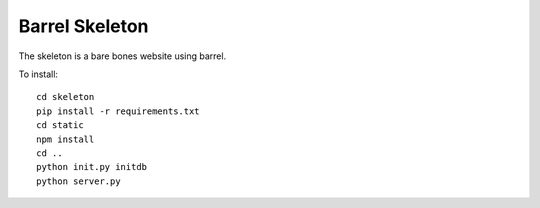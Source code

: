 Barrel Skeleton
===============

The skeleton is a bare bones website using barrel.

To install:

::

   cd skeleton
   pip install -r requirements.txt
   cd static
   npm install
   cd ..
   python init.py initdb
   python server.py
